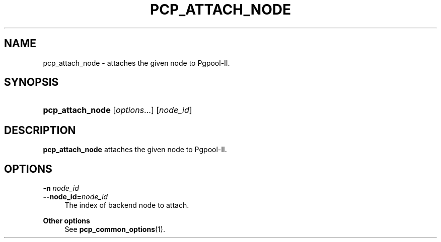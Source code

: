 '\" t
.\"     Title: pcp_attach_node
.\"    Author: The Pgpool Global Development Group
.\" Generator: DocBook XSL Stylesheets v1.78.1 <http://docbook.sf.net/>
.\"      Date: 2018
.\"    Manual: pgpool-II 4.0.8 Documentation
.\"    Source: pgpool-II 4.0.8
.\"  Language: English
.\"
.TH "PCP_ATTACH_NODE" "1" "2018" "pgpool-II 4.0.8" "pgpool-II 4.0.8 Documentation"
.\" -----------------------------------------------------------------
.\" * Define some portability stuff
.\" -----------------------------------------------------------------
.\" ~~~~~~~~~~~~~~~~~~~~~~~~~~~~~~~~~~~~~~~~~~~~~~~~~~~~~~~~~~~~~~~~~
.\" http://bugs.debian.org/507673
.\" http://lists.gnu.org/archive/html/groff/2009-02/msg00013.html
.\" ~~~~~~~~~~~~~~~~~~~~~~~~~~~~~~~~~~~~~~~~~~~~~~~~~~~~~~~~~~~~~~~~~
.ie \n(.g .ds Aq \(aq
.el       .ds Aq '
.\" -----------------------------------------------------------------
.\" * set default formatting
.\" -----------------------------------------------------------------
.\" disable hyphenation
.nh
.\" disable justification (adjust text to left margin only)
.ad l
.\" -----------------------------------------------------------------
.\" * MAIN CONTENT STARTS HERE *
.\" -----------------------------------------------------------------
.SH "NAME"
pcp_attach_node \- attaches the given node to Pgpool\-II\&.
.SH "SYNOPSIS"
.HP \w'\fBpcp_attach_node\fR\ 'u
\fBpcp_attach_node\fR [\fIoptions\fR...] [\fInode_id\fR]
.SH "DESCRIPTION"
.PP
\fBpcp_attach_node\fR
attaches the given node to Pgpool\-II\&.
.SH "OPTIONS"
.PP
.PP
\fB\-n \fR\fB\fInode_id\fR\fR
.br
\fB\-\-node_id=\fR\fB\fInode_id\fR\fR
.RS 4
The index of backend node to attach\&.
.RE
.PP
\fBOther options \fR
.RS 4
See
\fBpcp_common_options\fR(1)\&.
.RE
